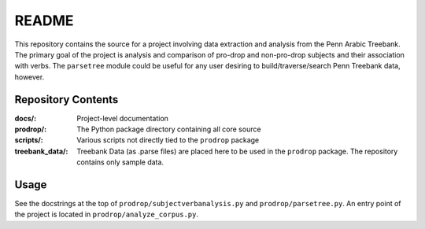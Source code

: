 ======
README
======

This repository contains the source for a project involving data extraction and analysis from the Penn Arabic Treebank. The primary goal of the project is analysis and comparison of pro-drop and non-pro-drop subjects and their association with verbs. The ``parsetree`` module could be useful for any user desiring to build/traverse/search Penn Treebank data, however.

*******************
Repository Contents
*******************

:docs/: Project-level documentation
:prodrop/: The Python package directory containing all core source
:scripts/: Various scripts not directly tied to the ``prodrop`` package
:treebank_data/: Treebank Data (as .parse files) are placed here to be used in the ``prodrop`` package. The repository contains only sample data.

*****
Usage
*****

See the docstrings at the top of ``prodrop/subjectverbanalysis.py`` and ``prodrop/parsetree.py``. An entry point of the project is located in ``prodrop/analyze_corpus.py``.
